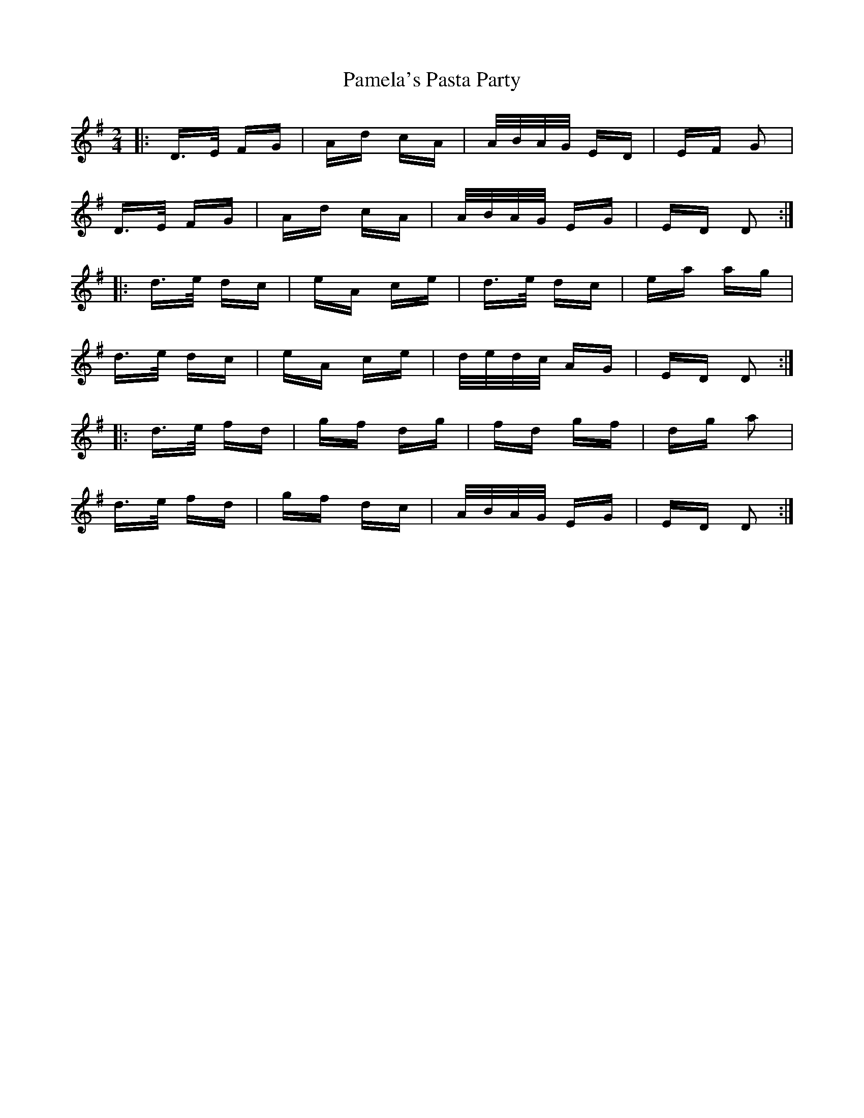 X: 31605
T: Pamela's Pasta Party
R: polka
M: 2/4
K: Dmixolydian
|:D>E FG|Ad cA|A/B/A/G/ ED|EF G2|
D>E FG|Ad cA|A/B/A/G/ EG|ED D2:|
|:d>e dc|eA ce|d>e dc|ea ag|
d>e dc|eA ce|d/e/d/c/ AG|ED D2:|
|:d>e fd|gf dg|fd gf|dg a2|
d>e fd|gf dc|A/B/A/G/ EG|ED D2:|

